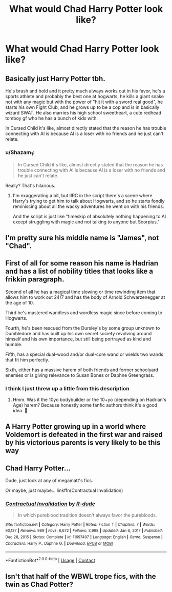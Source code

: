 #+TITLE: What would Chad Harry Potter look like?

* What would Chad Harry Potter look like?
:PROPERTIES:
:Author: Snail343
:Score: 6
:DateUnix: 1620395710.0
:DateShort: 2021-May-07
:FlairText: Discussion
:END:

** Basically just Harry Potter tbh.

He's brash and bold and it pretty much always works out in his favor, he's a sports athlete and probably the best one at hogwarts, he kills a giant snake not with any magic but with the power of "hit it with a sword real good", he starts his own Fight Club, and he grows up to be a cop and is in basically wizard SWAT. He also marries his high school sweetheart, a cute redhead tomboy gf who he has a bunch of kids with.

In Cursed Child it's like, almost directly stated that the reason he has trouble connecting with Al is because Al is a loser with no friends and he just can't relate.
:PROPERTIES:
:Author: hailcapital
:Score: 30
:DateUnix: 1620410982.0
:DateShort: 2021-May-07
:END:

*** u/Shazam_1:
#+begin_quote
  In Cursed Child it's like, almost directly stated that the reason he has trouble connecting with Al is because Al is a loser with no friends and he just can't relate.
#+end_quote

Really? That's hilarious.
:PROPERTIES:
:Author: Shazam_1
:Score: 6
:DateUnix: 1620430652.0
:DateShort: 2021-May-08
:END:

**** I'm exaggerating a bit, but IIRC in the script there's a scene where Harry's trying to get him to talk about Hogwarts, and so he starts fondly reminiscing about all the wacky adventures he went on with his friends.

And the script is just like "timeskip of absolutely nothing happening to Al except struggling with magic and not talking to anyone but Scorpius."
:PROPERTIES:
:Author: hailcapital
:Score: 8
:DateUnix: 1620452217.0
:DateShort: 2021-May-08
:END:


** I'm pretty sure his middle name is "James", not "Chad".
:PROPERTIES:
:Author: I_love_DPs
:Score: 5
:DateUnix: 1620416086.0
:DateShort: 2021-May-08
:END:


** First of all for some reason his name is Hadrian and has a list of nobility titles that looks like a frikkin paragraph.

Second of all he has a magical time slowing or time rewinding item that allows him to work out 24/7 and has the body of Arnold Schwarzenegger at the age of 10.

Third he's mastered wandless and wordless magic since before coming to Hogwarts.

Fourth, he's been rescued from the Dursley's by some group unknown to Dumbledore and has built up his own secret society revolving around himself and his own importance, but still being portrayed as kind and humble.

Fifth, has a special dual-wood and/or dual-core wand or wields two wands that fit him perfectly.

Sixth, either has a massive harem of both friends and former schoolyard enemies or is giving relevance to Susan Bones or Daphne Greengrass.
:PROPERTIES:
:Author: NitwitNobody
:Score: 10
:DateUnix: 1620403867.0
:DateShort: 2021-May-07
:END:

*** I think I just threw up a little from this description
:PROPERTIES:
:Author: Snail343
:Score: 8
:DateUnix: 1620404648.0
:DateShort: 2021-May-07
:END:

**** Hmm. Was it the 10yo bodybuilder or the 10+yo (depending on Hadrian's Age) harem? Because honestly some fanfic authors think it's a good idea. 🤮
:PROPERTIES:
:Author: NitwitNobody
:Score: 6
:DateUnix: 1620409025.0
:DateShort: 2021-May-07
:END:


** A Harry Potter growing up in a world where Voldemort is defeated in the first war and raised by his victorious parents is very likely to be this way
:PROPERTIES:
:Author: InquisitorCOC
:Score: 6
:DateUnix: 1620403744.0
:DateShort: 2021-May-07
:END:


** Chad Harry Potter...

Dude, just look at any of megamatt's fics.

Or maybe, just maybe... linkffn(Contractual Invalidation)
:PROPERTIES:
:Author: HeirGaunt
:Score: 2
:DateUnix: 1620451849.0
:DateShort: 2021-May-08
:END:

*** [[https://www.fanfiction.net/s/11697407/1/][*/Contractual Invalidation/*]] by [[https://www.fanfiction.net/u/2057121/R-dude][/R-dude/]]

#+begin_quote
  In which pureblood tradition doesn't always favor the purebloods.
#+end_quote

^{/Site/:} ^{fanfiction.net} ^{*|*} ^{/Category/:} ^{Harry} ^{Potter} ^{*|*} ^{/Rated/:} ^{Fiction} ^{T} ^{*|*} ^{/Chapters/:} ^{7} ^{*|*} ^{/Words/:} ^{90,127} ^{*|*} ^{/Reviews/:} ^{989} ^{*|*} ^{/Favs/:} ^{6,672} ^{*|*} ^{/Follows/:} ^{3,998} ^{*|*} ^{/Updated/:} ^{Jan} ^{6,} ^{2017} ^{*|*} ^{/Published/:} ^{Dec} ^{28,} ^{2015} ^{*|*} ^{/Status/:} ^{Complete} ^{*|*} ^{/id/:} ^{11697407} ^{*|*} ^{/Language/:} ^{English} ^{*|*} ^{/Genre/:} ^{Suspense} ^{*|*} ^{/Characters/:} ^{Harry} ^{P.,} ^{Daphne} ^{G.} ^{*|*} ^{/Download/:} ^{[[http://www.ff2ebook.com/old/ffn-bot/index.php?id=11697407&source=ff&filetype=epub][EPUB]]} ^{or} ^{[[http://www.ff2ebook.com/old/ffn-bot/index.php?id=11697407&source=ff&filetype=mobi][MOBI]]}

--------------

*FanfictionBot*^{2.0.0-beta} | [[https://github.com/FanfictionBot/reddit-ffn-bot/wiki/Usage][Usage]] | [[https://www.reddit.com/message/compose?to=tusing][Contact]]
:PROPERTIES:
:Author: FanfictionBot
:Score: 1
:DateUnix: 1620451867.0
:DateShort: 2021-May-08
:END:


** Isn't that half of the WBWL trope fics, with the twin as Chad Potter?
:PROPERTIES:
:Author: sephlington
:Score: 1
:DateUnix: 1620483960.0
:DateShort: 2021-May-08
:END:
